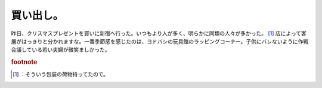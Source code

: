 ﻿買い出し。
##########


昨日、クリスマスプレゼントを買いに新宿へ行った。いつもより人が多く、明らかに同類の人々が多かった。 [#]_ 
店によって客層がはっきりと分かれますな。一番季節感を感じたのは、ヨドバシの玩具館のラッピングコーナー。子供にバレないように作戦会議している若い夫婦が微笑ましかった。


.. rubric:: footnote

.. [#] ：そういう包装の荷物持ってたので。



.. author:: mkouhei
.. categories:: 生活, 
.. tags::


